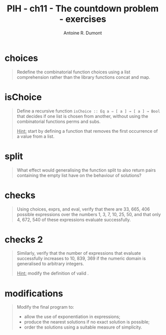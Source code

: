 #+BLOG: tony-blog
#+TITLE: PIH - ch11 - The countdown problem - exercises
#+AUTHOR: Antoine R. Dumont
#+OPTIONS:
#+TAGS: haskell, exercises, functional-programming, countdown-problem
#+CATEGORY: haskell, exercises, functional-programming, countdown-problem
#+DESCRIPTION: The countdown problem (from 'Des chiffres et des Lettres')
#+STARTUP: indent
#+STARTUP: hidestars odd

* choices
#+begin_quote
Redefine the combinatorial function choices using a list comprehension rather than the library functions concat and map.
#+end_quote
* isChoice
#+begin_quote
Define a recursive function =isChoice :: Eq a ⇒ [ a ] → [ a ] → Bool= that decides if one list is chosen from another, without using the combinatorial functions perms and subs.

_Hint:_ start by defining a function that removes the first occurrence of a value from a list.
#+end_quote

* split
#+begin_quote
What effect would generalising the function split to also return pairs containing the empty list have on the behaviour of solutions?
#+end_quote

* checks
#+begin_quote
Using choices, exprs, and eval, verify that there are 33, 665, 406 possible expressions over the numbers 1, 3, 7, 10, 25, 50, and that only 4, 672, 540 of these expressions evaluate successfully.
#+end_quote
* checks 2
#+begin_quote
Similarly, verify that the number of expressions that evaluate successfully increases to 10, 839, 369 if the numeric domain is generalised to arbitrary integers.

_Hint:_ modify the definition of valid .
#+end_quote
* modifications
#+begin_quote
Modify the final program to:
- allow the use of exponentiation in expressions;
- produce the nearest solutions if no exact solution is possible;
- order the solutions using a suitable measure of simplicity.
#+end_quote
